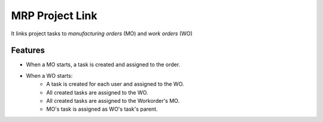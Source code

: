 ================
MRP Project Link
================

It links project tasks to *manufacturing orders* (MO) and *work orders* (WO)

Features
--------

* When a MO starts, a task is created and assigned to the order.
* When a WO starts:
    * A task is created for each user and assigned to the WO.
    * All created tasks are assigned  to the WO.
    * All created tasks are assigned to the Workorder's MO.
    * MO's task is assigned as WO's task's parent.
